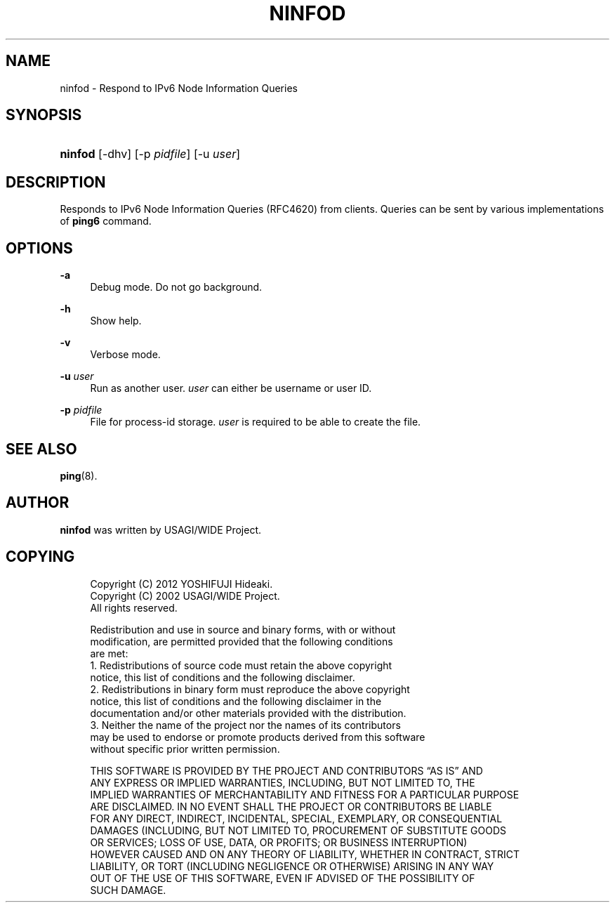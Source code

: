 '\" t
.TH "NINFOD" "8" "" "iputils s20180629" "iputils"
.\" -----------------------------------------------------------------
.\" * Define some portability stuff
.\" -----------------------------------------------------------------
.\" ~~~~~~~~~~~~~~~~~~~~~~~~~~~~~~~~~~~~~~~~~~~~~~~~~~~~~~~~~~~~~~~~~
.\" http://bugs.debian.org/507673
.\" http://lists.gnu.org/archive/html/groff/2009-02/msg00013.html
.\" ~~~~~~~~~~~~~~~~~~~~~~~~~~~~~~~~~~~~~~~~~~~~~~~~~~~~~~~~~~~~~~~~~
.ie \n(.g .ds Aq \(aq
.el       .ds Aq '
.\" -----------------------------------------------------------------
.\" * set default formatting
.\" -----------------------------------------------------------------
.\" disable hyphenation
.nh
.\" disable justification (adjust text to left margin only)
.ad l
.\" -----------------------------------------------------------------
.\" * MAIN CONTENT STARTS HERE *
.\" -----------------------------------------------------------------
.SH "NAME"
ninfod \- Respond to IPv6 Node Information Queries
.SH "SYNOPSIS"
.HP \w'\fBninfod\fR\ 'u
\fBninfod\fR [\-dhv] [\-p\ \fIpidfile\fR] [\-u\ \fIuser\fR]
.br

.SH "DESCRIPTION"
.PP
Responds to IPv6 Node Information Queries (RFC4620) from clients\&. Queries can be sent by various implementations of
\fBping6\fR
command\&.
.SH "OPTIONS"
.PP
\fB\-a\fR
.RS 4
Debug mode\&. Do not go background\&.
.RE
.PP
\fB\-h\fR
.RS 4
Show help\&.
.RE
.PP
\fB\-v\fR
.RS 4
Verbose mode\&.
.RE
.PP
\fB\-u \fR\fIuser\fR
.RS 4
Run as another user\&.
\fIuser\fR
can either be username or user ID\&.
.RE
.PP
\fB\-p \fR\fIpidfile\fR
.RS 4
File for process\-id storage\&.
\fIuser\fR
is required to be able to create the file\&.
.RE
.SH "SEE ALSO"
.PP
\fBping\fR(8)\&.
.SH "AUTHOR"
.PP
\fBninfod\fR
was written by USAGI/WIDE Project\&.
.SH "COPYING"
.sp
.if n \{\
.RS 4
.\}
.nf
Copyright (C) 2012 YOSHIFUJI Hideaki\&.
Copyright (C) 2002 USAGI/WIDE Project\&.
All rights reserved\&.

Redistribution and use in source and binary forms, with or without
modification, are permitted provided that the following conditions
are met:
1\&. Redistributions of source code must retain the above copyright
   notice, this list of conditions and the following disclaimer\&.
2\&. Redistributions in binary form must reproduce the above copyright
   notice, this list of conditions and the following disclaimer in the
   documentation and/or other materials provided with the distribution\&.
3\&. Neither the name of the project nor the names of its contributors
   may be used to endorse or promote products derived from this software
   without specific prior written permission\&.

THIS SOFTWARE IS PROVIDED BY THE PROJECT AND CONTRIBUTORS \(lqAS IS\(rq AND
ANY EXPRESS OR IMPLIED WARRANTIES, INCLUDING, BUT NOT LIMITED TO, THE
IMPLIED WARRANTIES OF MERCHANTABILITY AND FITNESS FOR A PARTICULAR PURPOSE
ARE DISCLAIMED\&.  IN NO EVENT SHALL THE PROJECT OR CONTRIBUTORS BE LIABLE
FOR ANY DIRECT, INDIRECT, INCIDENTAL, SPECIAL, EXEMPLARY, OR CONSEQUENTIAL
DAMAGES (INCLUDING, BUT NOT LIMITED TO, PROCUREMENT OF SUBSTITUTE GOODS
OR SERVICES; LOSS OF USE, DATA, OR PROFITS; OR BUSINESS INTERRUPTION)
HOWEVER CAUSED AND ON ANY THEORY OF LIABILITY, WHETHER IN CONTRACT, STRICT
LIABILITY, OR TORT (INCLUDING NEGLIGENCE OR OTHERWISE) ARISING IN ANY WAY
OUT OF THE USE OF THIS SOFTWARE, EVEN IF ADVISED OF THE POSSIBILITY OF
SUCH DAMAGE\&.
  
.fi
.if n \{\
.RE
.\}
